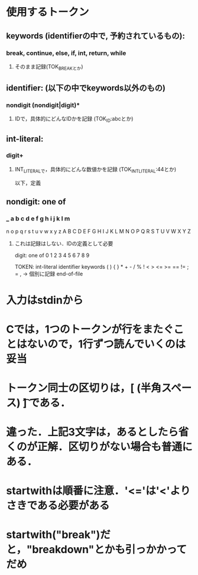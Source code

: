 * 使用するトークン

** keywords (identifierの中で, 予約されているもの):
*** break, continue, else, if, int, return, while
**** そのまま記録(TOK_BREAKとか)

** identifier: (以下の中でkeywords以外のもの)
*** nondigit (nondigit|digit)*
**** IDで，具体的にどんなIDかを記録 (TOK_ID:abcとか)

** int-literal:
*** digit+
**** INT_LITERALで，具体的にどんな数値かを記録 (TOK_INT_LITERAL:44とか)

以下，定義

** nondigit: one of
***  _ a b c d e f g h i j k l m
     n o p q r s t u v w x y z
     A B C D E F G H I J K L M
     N O P Q R S T U V W X Y Z
**** これは記録はしない．IDの定義として必要

digit: one of
  0 1 2 3 4 5 6 7 8 9

TOKEN:
  int-literal identifier keywords
  ( ) { } * + - / % ! < > <= >= == != ; = ,  -> 個別に記録
  end-of-file

* 入力はstdinから

* Cでは，1つのトークンが行をまたぐことはないので，1行ずつ読んでいくのは妥当

* トークン同士の区切りは，[\n (半角スペース) \t] である．
* 違った．上記3文字は，あるとしたら省くのが正解．区切りがない場合も普通にある．
* startwithは順番に注意．'<='は'<'よりさきである必要がある
* startwith("break")だと，"breakdown"とかも引っかかってだめ

